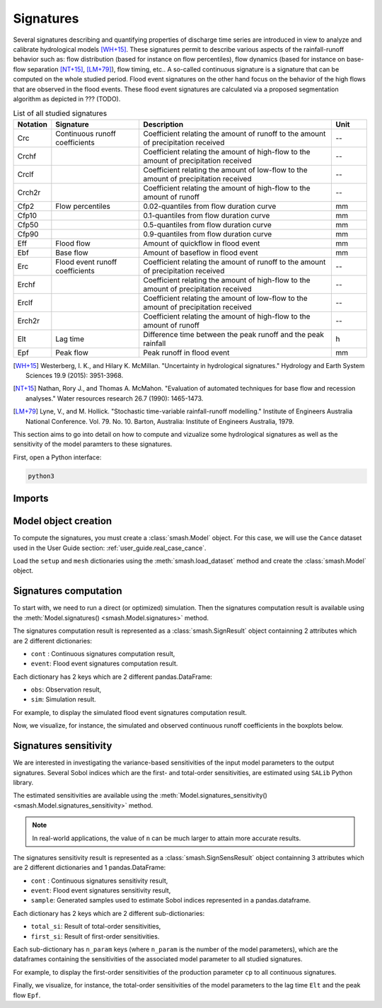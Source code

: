 .. _user_guide.signatures:

.. role:: bolditalic
    :class: bolditalic

==========
Signatures
==========

Several signatures describing and quantifying properties of discharge time series are introduced 
in view to analyze and calibrate hydrological models [WH+15]_. 
These signatures permit to describe various aspects of the rainfall-runoff behavior such as: 
flow distribution (based for instance on flow percentiles), 
flow dynamics (based for instance on base-flow separation [NT+15]_, [LM+79]_), 
flow timing, etc.. A so-called continuous signature is a signature that can be computed on the whole studied period.
Flood event signatures on the other hand focus on the behavior of the high flows 
that are observed in the flood events. 
These flood event signatures are calculated via a proposed segmentation algorithm as depicted in ??? (TODO).

.. list-table:: List of all studied signatures
   :widths: 10 25 55 10
   :header-rows: 1

   * - Notation
     - Signature
     - Description
     - Unit
   * - Crc
     - Continuous runoff coefficients
     - Coefficient relating the amount of runoff to the amount of precipitation received
     - --
   * - Crchf
     - 
     - Coefficient relating the amount of high-flow to the amount of precipitation received
     - --
   * - Crclf
     - 
     - Coefficient relating the amount of low-flow to the amount of precipitation received
     - --
   * - Crch2r
     - 
     - Coefficient relating the amount of high-flow to the amount of runoff
     - --
   * - Cfp2
     - Flow percentiles
     - 0.02-quantiles from flow duration curve
     - mm
   * - Cfp10
     -
     - 0.1-quantiles from flow duration curve
     - mm
   * - Cfp50
     -
     - 0.5-quantiles from flow duration curve
     - mm
   * - Cfp90
     -
     - 0.9-quantiles from flow duration curve
     - mm
   * - Eff
     - Flood flow
     - Amount of quickflow in flood event
     - mm
   * - Ebf
     - Base flow
     - Amount of baseflow in flood event
     - mm
   * - Erc
     - Flood event runoff coefficients
     - Coefficient relating the amount of runoff to the amount of precipitation received
     - --
   * - Erchf
     - 
     - Coefficient relating the amount of high-flow to the amount of precipitation received
     - --
   * - Erclf
     - 
     - Coefficient relating the amount of low-flow to the amount of precipitation received
     - --
   * - Erch2r
     - 
     - Coefficient relating the amount of high-flow to the amount of runoff
     - --
   * - Elt
     - Lag time
     - Difference time between the peak runoff and the peak rainfall
     - h
   * - Epf
     - Peak flow
     - Peak runoff in flood event
     - mm

.. [WH+15]

  Westerberg, I. K., and Hilary K. McMillan. "Uncertainty in hydrological signatures." Hydrology and Earth System Sciences 19.9 (2015): 3951-3968.

.. [NT+15]

  Nathan, Rory J., and Thomas A. McMahon. "Evaluation of automated techniques for base flow and recession analyses." Water resources research 26.7 (1990): 1465-1473.

.. [LM+79]

  Lyne, V., and M. Hollick. "Stochastic time-variable rainfall-runoff modelling." Institute of Engineers Australia National Conference. Vol. 79. No. 10. Barton, Australia: Institute of Engineers Australia, 1979.

This section aims to go into detail on how to compute and vizualize some hydrological signatures as well as 
the sensitivity of the model paramters to these signatures.

First, open a Python interface:

.. code-block:: none

    python3

-------
Imports
-------

.. ipython:: python
    
    import smash
    import pandas as pd

---------------------
Model object creation
---------------------

To compute the signatures, you must create a :class:`smash.Model` object. 
For this case, we will use the ``Cance`` dataset used in the User Guide section: :ref:`user_guide.real_case_cance`.

Load the ``setup`` and ``mesh`` dictionaries using the :meth:`smash.load_dataset` method and create the :class:`smash.Model` object.

.. ipython:: python

    setup, mesh = smash.load_dataset("Cance")
    
    model = smash.Model(setup, mesh)

.. _user_guide.signatures.computation:

----------------------
Signatures computation
----------------------

To start with, we need to run a direct (or optimized) simulation. Then the signatures computation result is available using the :meth:`Model.signatures() <smash.Model.signatures>` method.

.. ipython:: python

    model.run(inplace=True);

    res = model.signatures();

The signatures computation result is represented as a :class:`smash.SignResult` object containning 2 attributes which are 2 different dictionaries:

- ``cont`` : Continuous signatures computation result,

- ``event``: Flood event signatures computation result.

Each dictionary has 2 keys which are 2 different pandas.DataFrame:

- ``obs``: Observation result,

- ``sim``: Simulation result.

For example, to display the simulated flood event signatures computation result.

.. ipython:: python

    res.event["sim"]

Now, we visualize, for instance, the simulated and observed continuous runoff coefficients in the boxplots below.

.. ipython:: python

    df_obs = res.cont["obs"]
    df_sim = res.cont["sim"]
    
    df = pd.concat([df_obs, df_sim], ignore_index=True)
    df["domain"] = ["obs"]*len(df_obs) + ["sim"]*len(df_sim)
    
    @savefig sign_comp.png
    boxplot = df.boxplot(column=["Crc", "Crchf", "Crclf", "Crch2r"], by="domain")

.. _user_guide.signatures.sensitivity:

----------------------
Signatures sensitivity
----------------------

We are interested in investigating the variance-based sensitivities of the input model parameters to the output signatures. 
Several Sobol indices which are the first- and total-order sensitivities, are estimated using ``SALib`` Python library.

The estimated sensitivities are available using the :meth:`Model.signatures_sensitivity() <smash.Model.signatures_sensitivity>` method.

.. ipython:: python

    res_sens = model.signatures_sensitivity(n=32, random_state=99);

.. note::

    In real-world applications, the value of ``n`` can be much larger to attain more accurate results. 

The signatures sensitivity result is represented as a :class:`smash.SignSensResult` object containning 3 attributes which are 2 different dictionaries and 1 pandas.DataFrame:

- ``cont`` : Continuous signatures sensitivity result,

- ``event``: Flood event signatures sensitivity result,

- ``sample``: Generated samples used to estimate Sobol indices represented in a pandas.dataframe.

Each dictionary has 2 keys which are 2 different sub-dictionaries:

- ``total_si``: Result of total-order sensitivities,

- ``first_si``: Result of first-order sensitivities.

Each sub-dictionary has ``n_param`` keys (where ``n_param`` is the number of the model parameters), 
which are the dataframes containing the sensitivities of the associated model parameter to all studied signatures.

For example, to display the first-order sensitivities of the production parameter ``cp`` to all continuous signatures.

.. ipython:: python

    res_sens.cont["first_si"]["cp"]

Finally, we visualize, for instance, the total-order sensitivities of the model parameters to the lag time ``Elt`` and the peak flow ``Epf``.

.. ipython:: python

    df_cp = res_sens.event["total_si"]["cp"]
    df_cft = res_sens.event["total_si"]["cft"]
    df_exc = res_sens.event["total_si"]["exc"]
    df_lr = res_sens.event["total_si"]["lr"]

    df_sens = pd.concat([df_cp, df_cft, df_exc, df_lr], ignore_index=True)
    df_sens["parameter"] = ["cp"]*len(df_cp) + ["cft"]*len(df_cft) + ["exc"]*len(df_exc) + ["lr"]*len(df_lr)

    boxplot_sens = df_sens.boxplot(column=["Elt", "Epf"], by="parameter")
    @savefig sign_sens.png
    boxplot_sens[0].set_ylabel("Total-order sensitivity");